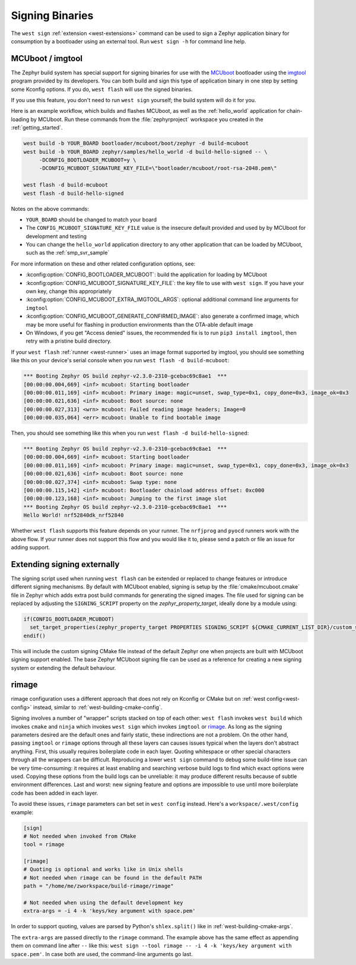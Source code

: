 .. _west-sign:

Signing Binaries
################

The ``west sign`` :ref:`extension <west-extensions>` command can be used to
sign a Zephyr application binary for consumption by a bootloader using an
external tool. Run ``west sign -h`` for command line help.

MCUboot / imgtool
*****************

The Zephyr build system has special support for signing binaries for use with
the `MCUboot`_ bootloader using the `imgtool`_ program provided by its
developers. You can both build and sign this type of application binary in one
step by setting some Kconfig options. If you do, ``west flash`` will use the
signed binaries.

If you use this feature, you don't need to run ``west sign`` yourself; the
build system will do it for you.

Here is an example workflow, which builds and flashes MCUboot, as well as the
:ref:`hello_world` application for chain-loading by MCUboot. Run these commands
from the :file:`zephyrproject` workspace you created in the
:ref:`getting_started`.

.. code-block:: console

   west build -b YOUR_BOARD bootloader/mcuboot/boot/zephyr -d build-mcuboot
   west build -b YOUR_BOARD zephyr/samples/hello_world -d build-hello-signed -- \
        -DCONFIG_BOOTLOADER_MCUBOOT=y \
        -DCONFIG_MCUBOOT_SIGNATURE_KEY_FILE=\"bootloader/mcuboot/root-rsa-2048.pem\"

   west flash -d build-mcuboot
   west flash -d build-hello-signed

Notes on the above commands:

- ``YOUR_BOARD`` should be changed to match your board
- The ``CONFIG_MCUBOOT_SIGNATURE_KEY_FILE`` value is the insecure default
  provided and used by by MCUboot for development and testing
- You can change the ``hello_world`` application directory to any other
  application that can be loaded by MCUboot, such as the :ref:`smp_svr_sample`

For more information on these and other related configuration options, see:

- :kconfig:option:`CONFIG_BOOTLOADER_MCUBOOT`: build the application for loading by
  MCUboot
- :kconfig:option:`CONFIG_MCUBOOT_SIGNATURE_KEY_FILE`: the key file to use with ``west
  sign``. If you have your own key, change this appropriately
- :kconfig:option:`CONFIG_MCUBOOT_EXTRA_IMGTOOL_ARGS`: optional additional command line
  arguments for ``imgtool``
- :kconfig:option:`CONFIG_MCUBOOT_GENERATE_CONFIRMED_IMAGE`: also generate a confirmed
  image, which may be more useful for flashing in production environments than
  the OTA-able default image
- On Windows, if you get "Access denied" issues, the recommended fix is
  to run ``pip3 install imgtool``, then retry with a pristine build directory.

If your ``west flash`` :ref:`runner <west-runner>` uses an image format
supported by imgtool, you should see something like this on your device's
serial console when you run ``west flash -d build-mcuboot``:

.. code-block:: none

   *** Booting Zephyr OS build zephyr-v2.3.0-2310-gcebac69c8ae1  ***
   [00:00:00.004,669] <inf> mcuboot: Starting bootloader
   [00:00:00.011,169] <inf> mcuboot: Primary image: magic=unset, swap_type=0x1, copy_done=0x3, image_ok=0x3
   [00:00:00.021,636] <inf> mcuboot: Boot source: none
   [00:00:00.027,313] <wrn> mcuboot: Failed reading image headers; Image=0
   [00:00:00.035,064] <err> mcuboot: Unable to find bootable image

Then, you should see something like this when you run ``west flash -d
build-hello-signed``:

.. code-block:: none

   *** Booting Zephyr OS build zephyr-v2.3.0-2310-gcebac69c8ae1  ***
   [00:00:00.004,669] <inf> mcuboot: Starting bootloader
   [00:00:00.011,169] <inf> mcuboot: Primary image: magic=unset, swap_type=0x1, copy_done=0x3, image_ok=0x3
   [00:00:00.021,636] <inf> mcuboot: Boot source: none
   [00:00:00.027,374] <inf> mcuboot: Swap type: none
   [00:00:00.115,142] <inf> mcuboot: Bootloader chainload address offset: 0xc000
   [00:00:00.123,168] <inf> mcuboot: Jumping to the first image slot
   *** Booting Zephyr OS build zephyr-v2.3.0-2310-gcebac69c8ae1  ***
   Hello World! nrf52840dk_nrf52840

Whether ``west flash`` supports this feature depends on your runner. The
``nrfjprog`` and ``pyocd`` runners work with the above flow. If your runner
does not support this flow and you would like it to, please send a patch or
file an issue for adding support.

.. _west-extending-signing:

Extending signing externally
****************************

The signing script used when running ``west flash`` can be extended or replaced
to change features or introduce different signing mechanisms. By default with
MCUboot enabled, signing is setup by the :file:`cmake/mcuboot.cmake` file in
Zephyr which adds extra post build commands for generating the signed images.
The file used for signing can be replaced by adjusting the ``SIGNING_SCRIPT``
property on the `zephyr_property_target`, ideally done by a module using:

.. code-block:: cmake

   if(CONFIG_BOOTLOADER_MCUBOOT)
     set_target_properties(zephyr_property_target PROPERTIES SIGNING_SCRIPT ${CMAKE_CURRENT_LIST_DIR}/custom_signing.cmake)
   endif()

This will include the custom signing CMake file instead of the default Zephyr
one when projects are built with MCUboot signing support enabled. The base
Zephyr MCUboot signing file can be used as a reference for creating a new
signing system or extending the default behaviour.

.. _MCUboot:
   https://mcuboot.com/

.. _imgtool:
   https://pypi.org/project/imgtool/


rimage
******

rimage configuration uses a different approach that does not rely on Kconfig or CMake
but on :ref:`west config<west-config>` instead, similar to
:ref:`west-building-cmake-config`.

Signing involves a number of "wrapper" scripts stacked on top of each other: ``west
flash`` invokes ``west build`` which invokes ``cmake`` and ``ninja`` which invokes
``west sign`` which invokes ``imgtool`` or `rimage`_. As long as the signing
parameters desired are the default ones and fairly static, these indirections are
not a problem. On the other hand, passing ``imgtool`` or ``rimage`` options through
all these layers can causes issues typical when the layers don't abstract
anything. First, this usually requires boilerplate code in each layer. Quoting
whitespace or other special characters through all the wrappers can be
difficult. Reproducing a lower ``west sign`` command to debug some build-time issue
can be very time-consuming: it requires at least enabling and searching verbose
build logs to find which exact options were used. Copying these options from the
build logs can be unreliable: it may produce different results because of subtle
environment differences. Last and worst: new signing feature and options are
impossible to use until more boilerplate code has been added in each layer.

To avoid these issues, ``rimage`` parameters can bet set in ``west config``
instead. Here's a ``workspace/.west/config`` example:

.. code-block:: ini

   [sign]
   # Not needed when invoked from CMake
   tool = rimage

   [rimage]
   # Quoting is optional and works like in Unix shells
   # Not needed when rimage can be found in the default PATH
   path = "/home/me/zworkspace/build-rimage/rimage"

   # Not needed when using the default development key
   extra-args = -i 4 -k 'keys/key argument with space.pem'

In order to support quoting, values are parsed by Python's ``shlex.split()`` like in
:ref:`west-building-cmake-args`.

The ``extra-args`` are passed directly to the ``rimage`` command. The example
above has the same effect as appending them on command line after ``--`` like this:
``west sign --tool rimage -- -i 4 -k 'keys/key argument with space.pem'``. In case
both are used, the command-line arguments go last.

.. _rimage:
   https://github.com/thesofproject/rimage
